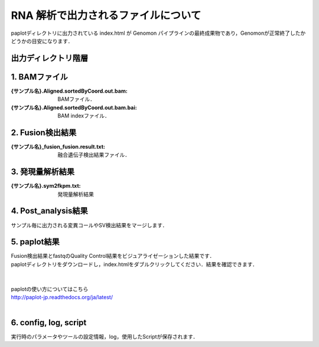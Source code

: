 RNA 解析で出力されるファイルについて
====================================

paplotディレクトリに出力されている index.html が Genomon パイプラインの最終成果物であり，Genomonが正常終了したかどうかの目安になります．

出力ディレクトリ階層
---------------------

.. code-block:: bash
  :caption: RNA解析結果
  
  {出力ルートディレクトリ}
    └ fastq/                            ：Fastqファイル
    └ star/                             ：1) BAMファイル
        └{サンプル名}
            └{サンプル名}.Aligned.sortedByCoord.out.bam
            └{サンプル名}.Aligned.sortedByCoord.out.bam.bai

    └ fusion/                           ：2) 融合遺伝子検出結果
        └{サンプル名}/
            └{サンプル名}.Chimeric.count
        └control_panel/

    └expression/                        ：3) 発現量解析結果
        └{サンプル名}/
            └{サンプル名}.sym2fkpm.txt

    └intron_retention/                  ：Intron Retention検出結果
    └post_analysis/                     ：4) 融合遺伝子検出結果とFastqのQC結果をマージした結果
    └paplot/                            ：5) 解析結果をビジュアライゼーションしたレポート
        └{サンプル設定ファイル名}/
            └'index.html'
    └config/                            ：6) Other
    └log/
    └script/


1. BAMファイル
----------------

:{サンプル名}.Aligned.sortedByCoord.out.bam: BAMファイル．
:{サンプル名}.Aligned.sortedByCoord.out.bam.bai: BAM indexファイル．

2. Fusion検出結果
-----------------------

:{サンプル名}_fusion_fusion.result.txt: 融合遺伝子検出結果ファイル．

3. 発現量解析結果
-----------------------

:{サンプル名}.sym2fkpm.txt: 発現量解析結果

4. Post_analysis結果
-----------------------

| サンプル毎に出力される変異コールやSV検出結果をマージします．

5. paplot結果
-----------------------

| Fusion検出結果とfastqのQuality Control結果をビジュアライゼーションした結果です．
| paplotディレクトリをダウンロードし，index.htmlをダブルクリックしてください．結果を確認できます．
|
|
| paplotの使い方についてはこちら
| http://paplot-jp.readthedocs.org/ja/latest/
| 

6. config, log, script
-----------------------

| 実行時のパラメータやツールの設定情報，log，使用したScriptが保存されます．

